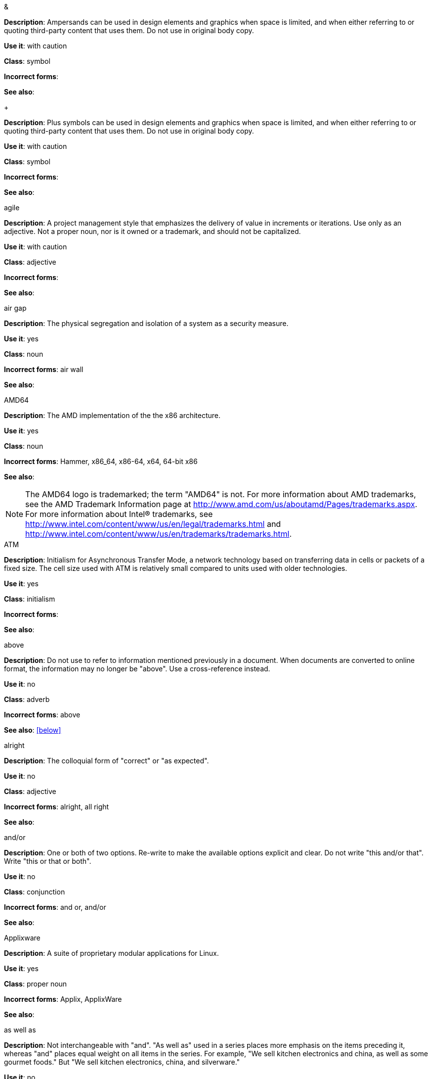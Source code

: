 .&
[[ampersand]]
*Description*: Ampersands can be used in design elements and graphics when space is limited, and when either referring to or quoting third-party content that uses them. Do not use in original body copy. 

*Use it*: with caution

*Class*: symbol

*Incorrect forms*: 

*See also*:

.+
[[plus-symbol]]
*Description*: Plus symbols can be used in design elements and graphics when space is limited, and when either referring to or quoting third-party content that uses them. Do not use in original body copy. 

*Use it*: with caution

*Class*: symbol

*Incorrect forms*: 

*See also*:

.agile
[[agile]]
*Description*: A project management style that emphasizes the delivery of value in increments or iterations. Use only as an adjective. Not a proper noun, nor is it owned or a trademark, and should not be capitalized. 

*Use it*: with caution

*Class*: adjective

*Incorrect forms*:

*See also*:

.air gap
[[air-gap]]
*Description*: The physical segregation and isolation of a system as a security measure.

*Use it*: yes

*Class*: noun

*Incorrect forms*: air wall

*See also*:

.AMD64
[[AMD64]]
*Description*: The AMD implementation of the the x86 architecture.

*Use it*: yes

*Class*: noun

*Incorrect forms*: Hammer, x86_64, x86-64, x64, 64-bit x86

*See also*: 

[NOTE]
====
The AMD64 logo is trademarked; the term "AMD64" is not. For more information about AMD trademarks, see the AMD Trademark Information page at http://www.amd.com/us/aboutamd/Pages/trademarks.aspx.
For more information about Intel® trademarks, see http://www.intel.com/content/www/us/en/legal/trademarks.html and http://www.intel.com/content/www/us/en/trademarks/trademarks.html. 
====

.ATM
[[ATM]]
*Description*: Initialism for Asynchronous Transfer Mode, a network technology based on transferring data in cells or packets of a fixed size. The cell size used with ATM is relatively small compared to units used with older technologies. 

*Use it*: yes

*Class*: initialism

*Incorrect forms*:

*See also*:

.above
[[above]]
*Description*: Do not use to refer to information mentioned previously in a document. When documents are converted to online format, the information may no longer be "above". Use a cross-reference instead. 

*Use it*: no

*Class*: adverb

*Incorrect forms*: above

*See also*: xref:below[]

.alright
[[alright]]
*Description*: The colloquial form of "correct" or "as expected". 

*Use it*: no

*Class*: adjective

*Incorrect forms*: alright, all right

*See also*: 

.and/or
[[and-or]]
*Description*: One or both of two options. Re-write to make the available options explicit and clear. Do not write "this and/or that". Write "this or that or both". 

*Use it*: no

*Class*: conjunction

*Incorrect forms*: and or, and/or

*See also*:

.Applixware
[[applixware]]
*Description*: A suite of proprietary modular applications for Linux.

*Use it*: yes

*Class*: proper noun

*Incorrect forms*: Applix, ApplixWare

*See also*:

.as well as
[[as-well-as]]
*Description*: Not interchangeable with "and". "As well as" used in a series places more emphasis on the items preceding it, whereas "and" places equal weight on all items in the series. For example, "We sell kitchen electronics and china, as well as some gourmet foods." But "We sell kitchen electronics, china, and silverware."

*Use it*: no

*Class*: conjunction

*Incorrect forms*: as well as

*See also*:

.auto-detect
[[auto-detect]]
*Description*: To automatically detect threats, new hardware, software updates, etc.

*Use it*: yes

*Class*: verb

*Incorrect forms*: autodetect

*See also*:

